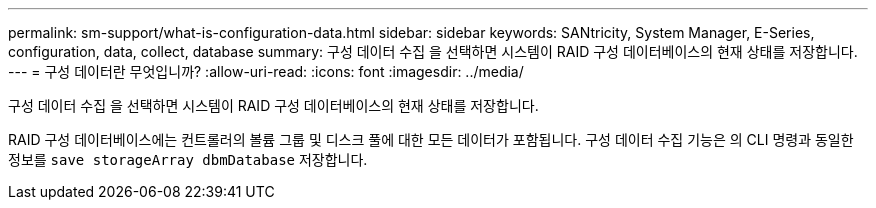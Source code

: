 ---
permalink: sm-support/what-is-configuration-data.html 
sidebar: sidebar 
keywords: SANtricity, System Manager, E-Series, configuration, data, collect, database 
summary: 구성 데이터 수집 을 선택하면 시스템이 RAID 구성 데이터베이스의 현재 상태를 저장합니다. 
---
= 구성 데이터란 무엇입니까?
:allow-uri-read: 
:icons: font
:imagesdir: ../media/


[role="lead"]
구성 데이터 수집 을 선택하면 시스템이 RAID 구성 데이터베이스의 현재 상태를 저장합니다.

RAID 구성 데이터베이스에는 컨트롤러의 볼륨 그룹 및 디스크 풀에 대한 모든 데이터가 포함됩니다. 구성 데이터 수집 기능은 의 CLI 명령과 동일한 정보를 `save storageArray dbmDatabase` 저장합니다.
